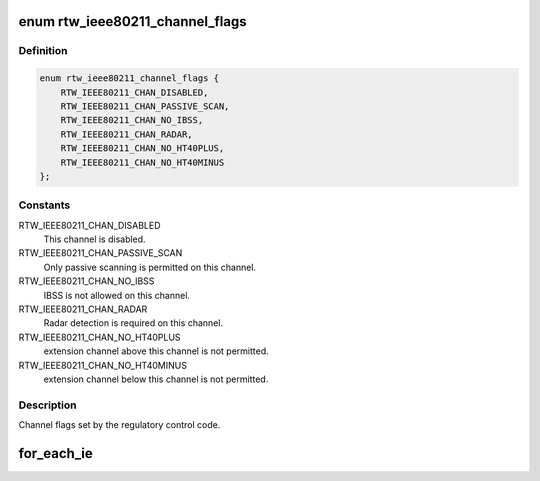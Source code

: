 .. -*- coding: utf-8; mode: rst -*-
.. src-file: drivers/staging/rtl8188eu/include/ieee80211.h

.. _`rtw_ieee80211_channel_flags`:

enum rtw_ieee80211_channel_flags
================================

.. c:type:: enum rtw_ieee80211_channel_flags

    channel flags

.. _`rtw_ieee80211_channel_flags.definition`:

Definition
----------

.. code-block:: c

    enum rtw_ieee80211_channel_flags {
        RTW_IEEE80211_CHAN_DISABLED,
        RTW_IEEE80211_CHAN_PASSIVE_SCAN,
        RTW_IEEE80211_CHAN_NO_IBSS,
        RTW_IEEE80211_CHAN_RADAR,
        RTW_IEEE80211_CHAN_NO_HT40PLUS,
        RTW_IEEE80211_CHAN_NO_HT40MINUS
    };

.. _`rtw_ieee80211_channel_flags.constants`:

Constants
---------

RTW_IEEE80211_CHAN_DISABLED
    This channel is disabled.

RTW_IEEE80211_CHAN_PASSIVE_SCAN
    Only passive scanning is permitted
    on this channel.

RTW_IEEE80211_CHAN_NO_IBSS
    IBSS is not allowed on this channel.

RTW_IEEE80211_CHAN_RADAR
    Radar detection is required on this channel.

RTW_IEEE80211_CHAN_NO_HT40PLUS
    extension channel above this channel
    is not permitted.

RTW_IEEE80211_CHAN_NO_HT40MINUS
    extension channel below this channel
    is not permitted.

.. _`rtw_ieee80211_channel_flags.description`:

Description
-----------

Channel flags set by the regulatory control code.

.. _`for_each_ie`:

for_each_ie
===========

.. c:function::  for_each_ie( ie,  buf,  buf_len)

    iterate over continuous IEs

    :param  ie:
        *undescribed*

    :param  buf:
        *undescribed*

    :param  buf_len:
        *undescribed*

.. This file was automatic generated / don't edit.

